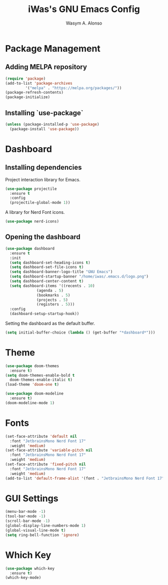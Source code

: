 #+AUTHOR: Wasym A. Alonso
#+TITLE: iWas's GNU Emacs Config

* Package Management
** Adding MELPA repository
#+begin_src emacs-lisp
  (require 'package)
  (add-to-list 'package-archives
	       '("melpa" . "https://melpa.org/packages/"))
  (package-refresh-contents)
  (package-initialize)
#+end_src

** Installing `use-package`
#+begin_src emacs-lisp
    (unless (package-installed-p 'use-package)
      (package-install 'use-package))
#+end_src

* Dashboard
** Installing dependencies
Project interaction library for Emacs.
#+begin_src emacs-lisp
  (use-package projectile
    :ensure t
    :config
    (projectile-global-mode 1))
#+end_src
A library for Nerd Font icons.
#+begin_src emacs-lisp
  (use-package nerd-icons)
#+end_src

** Opening the dashboard
#+begin_src emacs-lisp
  (use-package dashboard
    :ensure t
    :init
    (setq dashboard-set-heading-icons t)
    (setq dashboard-set-file-icons t)
    (setq dashboard-banner-logo-title "GNU Emacs")
    (setq dashboard-startup-banner "/home/iwas/.emacs.d/logo.png")
    (setq dashboard-center-content t)
    (setq dashboard-items '((recents . 10)
			    (agenda . 5)
			    (bookmarks . 5)
			    (projects . 5)
			    (registers . 5)))
    :config
    (dashboard-setup-startup-hook))
#+end_src
Setting the dashboard as the default buffer.
#+begin_src emacs-lisp
  (setq initial-buffer-choice (lambda () (get-buffer "*dashboard*")))
#+end_src

* Theme
#+begin_src emacs-lisp
  (use-package doom-themes
    :ensure t)
  (setq doom-themes-enable-bold t
	doom-themes-enable-italic t)
  (load-theme 'doom-one t)

  (use-package doom-modeline
    :ensure t)
  (doom-modeline-mode 1)
#+end_src

* Fonts
#+begin_src emacs-lisp
  (set-face-attribute 'default nil
    :font "JetbrainsMono Nerd Font 17"
    :weight 'medium)
  (set-face-attribute 'variable-pitch nil
    :font "JetbrainsMono Nerd Font 17"
    :weight 'medium)
  (set-face-attribute 'fixed-pitch nil
    :font "JetbrainsMono Nerd Font 17"
    :weight 'medium)
  (add-to-list 'default-frame-alist '(font . "JetbrainsMono Nerd Font 17"))
#+end_src

* GUI Settings
#+begin_src emacs-lisp
  (menu-bar-mode -1)
  (tool-bar-mode -1)
  (scroll-bar-mode -1)
  (global-display-line-numbers-mode 1)
  (global-visual-line-mode t)
  (setq ring-bell-function 'ignore)
#+end_src

* Which Key
#+begin_src emacs-lisp
  (use-package which-key
    :ensure t)
  (which-key-mode)
#+end_src
